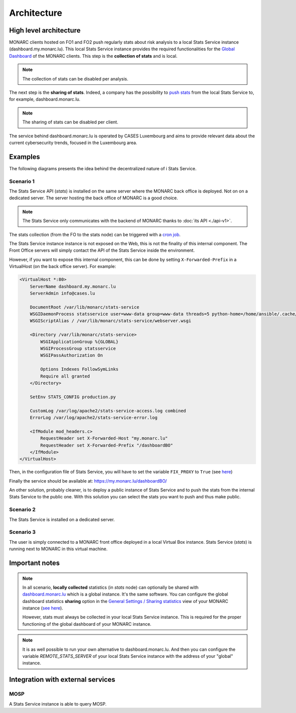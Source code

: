 Architecture
============

High level architecture 
-----------------------

.. image:: _static/architecture-stats-organization-level.png
   :alt: Organization level


MONARC clients hosted on FO1 and FO2 push regularly stats about risk analysis to
a local Stats Service instance (dashboard.my.monarc.lu). This local Stats Service
instance provides the required functionalities for the
`Global Dashboard <https://www.monarc.lu/documentation/user-guide/#global-dashboard>`_
of the MONARC clients. This step is the **collection of stats** and is local.

.. note::

    The collection of stats can be disabled per analysis.

The next step is the **sharing of stats**. Indeed, a company has the possibility to
`push stats <command-line-interface.html#pushing-data>`_
from the local Stats Service to, for example, dashboard.monarc.lu.

.. note::

    The sharing of stats can be disabled per client.

The service behind dashboard.monarc.lu is operated by CASES Luxembourg and aims to
provide relevant data about the current cybersecurity trends, focused in the Luxembourg area.



Examples
--------

The following diagrams presents the idea behind the decentralized nature of
i Stats Service.


Scenario 1
''''''''''

.. image:: _static/architecture-stats-scenario1.png
   :alt: Stats Service API interaction with MONARC

The Stats Service API (*stats*) is installed on the same server where the MONARC back
office is deployed. Not on on a dedicated server. The server hosting the back office of
MONARC is a good choice.

.. note::

    The Stats Service only communicates with the backend of MONARC thanks to
    :doc:`its API <./api-v1>`.

The stats collection (from the FO to the stats node) can be triggered with a
`cron job <installation.html#integration-with-monarc-and-collect-of-the-stats>`__.

The Stats Service instance instance is not exposed on the Web, this is not the
finality of this internal component. The Front Office servers will simply
contact the API of the Stats Service inside the environment.

However, if you want to expose this internal component, this can be done by setting
``X-Forwarded-Prefix`` in a VirtualHost (on the back office server). For example:

.. code-block:: apacheconf

    <VirtualHost *:80>
        ServerName dashboard.my.monarc.lu
        ServerAdmin info@cases.lu

        DocumentRoot /var/lib/monarc/stats-service
        WSGIDaemonProcess statsservice user=www-data group=www-data threads=5 python-home=/home/ansible/.cache/pypoetry/virtualenvs/statsservice-KKeyDYL6-py3.8 python-path=/var/lib/monarc/stats-service/
        WSGIScriptAlias / /var/lib/monarc/stats-service/webserver.wsgi

        <Directory /var/lib/monarc/stats-service>
            WSGIApplicationGroup %{GLOBAL}
            WSGIProcessGroup statsservice
            WSGIPassAuthorization On

            Options Indexes FollowSymLinks
            Require all granted
        </Directory>

        SetEnv STATS_CONFIG production.py

        CustomLog /var/log/apache2/stats-service-access.log combined
        ErrorLog /var/log/apache2/stats-service-error.log

        <IfModule mod_headers.c>
            RequestHeader set X-Forwarded-Host "my.monarc.lu"
            RequestHeader set X-Forwarded-Prefix "/dashboardBO"
        </IfModule>
    </VirtualHost>


Then, in the configuration file of Stats Service, you will have to set the variable
``FIX_PROXY`` to ``True`` (see `here <https://github.com/monarc-project/stats-service/blob/master/instance/production.py.cfg#L7>`_)

Finally the service should be available at: https://my.monarc.lu/dashboardBO/

An other solution, probably cleaner, is to deploy a public instance of Stats Service
and to push the stats from the internal Stats Service to the public one. With this
solution you can select the stats you want to push and thus make public.


Scenario 2
''''''''''

.. image:: _static/architecture-stats-scenario2.png
   :alt: Stats Service API interaction with MONARC


The Stats Service is installed on a dedicated server.

     
Scenario 3
''''''''''

.. image:: _static/architecture-stats-scenario4.png
   :alt: Stats Service API interaction with MONARC

The user is simply connected to a MONARC front office deployed in a local
Virtual Box instance. Stats Service (*stats*) is running next to MONARC in this virtual
machine.


Important notes
---------------


.. note::

    In all scenario, **locally collected** statistics (in *stats* node)
    can optionally be shared with `dashboard.monarc.lu <https://dashboard.monarc.lu>`_ which is
    a global instance. It's the same software. You can configure the
    global dashboard statistics **sharing** option in the
    `General Settings / Sharing statistics  <https://www.monarc.lu/documentation/user-guide/#global-dashboard>`_
    view of your MONARC instance
    (`see here <https://www.monarc.lu/documentation/user-guide/images/GlobalDashboardGlobalSetting.png>`_).
    
    However, stats must always be collected in your local Stats Service instance.
    This is required for the proper functioning of the global dashboard of your MONARC instance. 


.. note::

    It is as well possible to run your own alternative to dashboard.monarc.lu. And then
    you can configure the variable *REMOTE_STATS_SERVER* of your local Stats Service
    instance with the address of your "global" instance.



Integration with external services
----------------------------------

MOSP
''''

A Stats Service instance is able to query MOSP.
